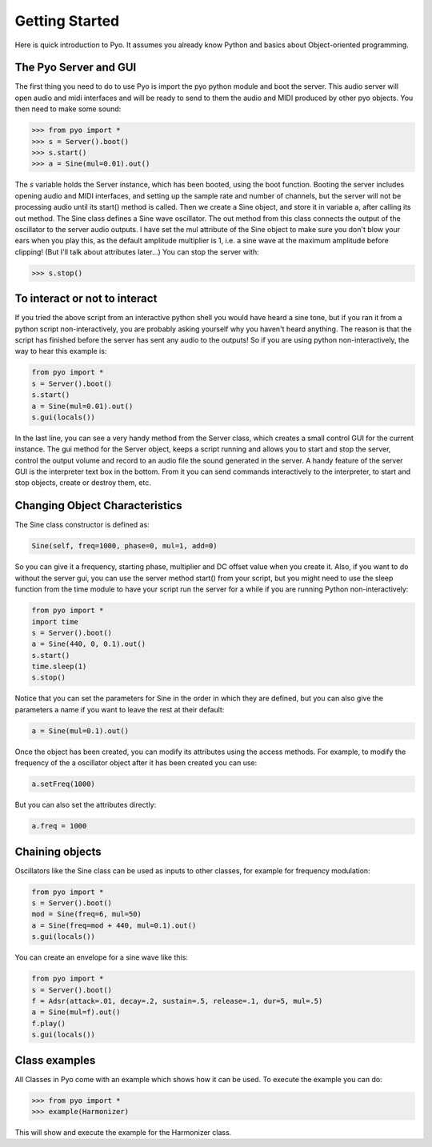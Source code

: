 Getting Started
=================================

Here is quick introduction to Pyo. It assumes you already know Python and basics about Object-oriented programming.

The Pyo Server and GUI
-----------------------

The first thing you need to do to use Pyo is import the pyo python module and boot the server. This audio server will open audio and midi interfaces and will be ready to send to them the audio and MIDI produced by other pyo objects. You then need to make some sound:

>>> from pyo import *
>>> s = Server().boot()
>>> s.start()
>>> a = Sine(mul=0.01).out()

The `s` variable holds the Server instance, which has been booted, using the boot function. Booting the server includes opening audio and MIDI interfaces, and setting up the sample rate and number of channels, but the server will not be processing audio until its start() method is called. Then we create a Sine object, and store it in variable a, after calling its out method. The Sine class defines a Sine wave oscillator. The out method from this class connects the output of the oscillator to the server audio outputs. I have set the mul attribute of the Sine object to make sure you don't blow your ears when you play this, as the default amplitude multiplier is 1, i.e. a sine wave at the maximum amplitude before clipping! (But I'll talk about attributes later...) You can stop the server with:

>>> s.stop()

To interact or not to interact
--------------------------------

If you tried the above script from an interactive python shell you would have heard a sine tone, but if you ran it from a python script non-interactively, you are probably asking yourself why you haven't heard anything. The reason is that the script has finished before the server has sent any audio to the outputs! So if you are using python non-interactively, the way to hear this example is:

.. code-block:: python

    from pyo import *
    s = Server().boot()
    s.start()
    a = Sine(mul=0.01).out()
    s.gui(locals())

In the last line, you can see a very handy method from the Server class, which creates a small control GUI for the current instance. The gui method for the Server object, keeps a script running and allows you to start and stop the server, control the output volume and record to an audio file the sound generated in the server. A handy feature of the server GUI is the interpreter text box in the bottom. From it you can send commands interactively to the interpreter, to start and stop objects, create or destroy them, etc.

Changing Object Characteristics
----------------------------------

The Sine class constructor is defined as:

.. code-block:: python

    Sine(self, freq=1000, phase=0, mul=1, add=0)

So you can give it a frequency, starting phase, multiplier and DC offset value when you create it. Also, if you want to do without the server gui, you can use the server method start() from your script, but you might need to use the sleep function from the time module to have your script run the server for a while if you are running Python non-interactively:

.. code-block:: python

    from pyo import *
    import time
    s = Server().boot()
    a = Sine(440, 0, 0.1).out()
    s.start()
    time.sleep(1)
    s.stop()

Notice that you can set the parameters for Sine in the order in which they are defined, but you can also give the parameters a name if you want to leave the rest at their default:

.. code-block:: python

    a = Sine(mul=0.1).out()

Once the object has been created, you can modify its attributes using the access methods. For example, to modify the frequency of the a oscillator object after it has been created you can use:

.. code-block:: python

    a.setFreq(1000)

But you can also set the attributes directly:

.. code-block:: python

    a.freq = 1000

Chaining objects
-----------------

Oscillators like the Sine class can be used as inputs to other classes, for example for frequency modulation:

.. code-block:: python

    from pyo import *
    s = Server().boot()
    mod = Sine(freq=6, mul=50)
    a = Sine(freq=mod + 440, mul=0.1).out()
    s.gui(locals())

You can create an envelope for a sine wave like this:

.. code-block:: python

    from pyo import *
    s = Server().boot()
    f = Adsr(attack=.01, decay=.2, sustain=.5, release=.1, dur=5, mul=.5)
    a = Sine(mul=f).out()
    f.play()
    s.gui(locals())

Class examples
----------------

All Classes in Pyo come with an example which shows how it can be used. To execute the example you can do:

>>> from pyo import *
>>> example(Harmonizer)

This will show and execute the example for the Harmonizer class. 

